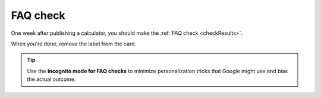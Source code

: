 .. _faq:

FAQ check
=====================

One week after publishing a calculator, you should make the :ref:`FAQ check <checkResults>`. 

When you're done, remove the label from the card.

.. tip::
  Use the **incognito mode for FAQ checks** to minimize personalization tricks that Google might use and bias the actual outcome.
